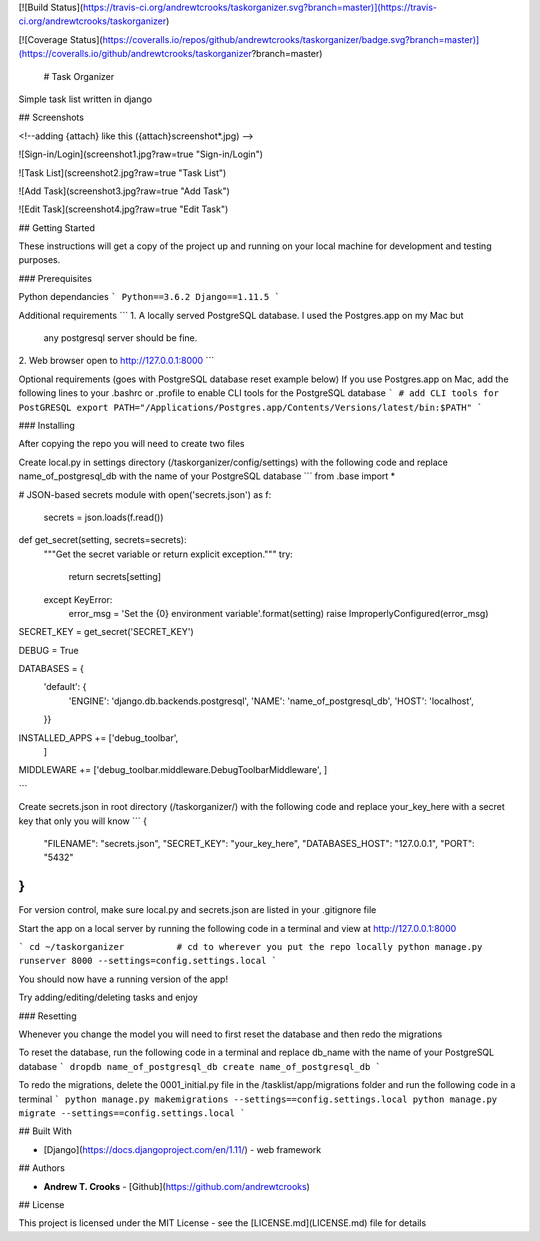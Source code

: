 [![Build Status](https://travis-ci.org/andrewtcrooks/taskorganizer.svg?branch=master)](https://travis-ci.org/andrewtcrooks/taskorganizer)

[![Coverage Status](https://coveralls.io/repos/github/andrewtcrooks/taskorganizer/badge.svg?branch=master)](https://coveralls.io/github/andrewtcrooks/taskorganizer?branch=master)


 # Task Organizer

Simple task list written in django


## Screenshots

<!--adding {attach} like this ({attach}screenshot*.jpg) -->


![Sign-in/Login](screenshot1.jpg?raw=true "Sign-in/Login")

![Task List](screenshot2.jpg?raw=true "Task List")

![Add Task](screenshot3.jpg?raw=true "Add Task")

![Edit Task](screenshot4.jpg?raw=true "Edit Task")


## Getting Started

These instructions will get a copy of the project up and running on your local machine for development and testing purposes.

### Prerequisites

Python dependancies
```
Python==3.6.2
Django==1.11.5
```




Additional requirements
```
1. A locally served PostgreSQL database. I used the Postgres.app on my Mac but 
   any postgresql server should be fine.

2. Web browser open to http://127.0.0.1:8000
```


Optional requirements (goes with PostgreSQL database reset example below)
If you use Postgres.app on Mac, add the following lines to your .bashrc or .profile to enable CLI tools for the PostgreSQL database
```
# add CLI tools for PostGRESQL
export PATH="/Applications/Postgres.app/Contents/Versions/latest/bin:$PATH"
```

### Installing

After copying the repo you will need to create two files

Create local.py in settings directory (/taskorganizer/config/settings) with the following code and replace name_of_postgresql_db with the name of your PostgreSQL database
```
from .base import *

# JSON-based secrets module
with open('secrets.json') as f:
    secrets = json.loads(f.read())


def get_secret(setting, secrets=secrets):
    """Get the secret variable or return explicit exception."""
    try:
        return secrets[setting]
    except KeyError:
        error_msg = 'Set the {0} environment variable'.format(setting)
        raise ImproperlyConfigured(error_msg)

SECRET_KEY = get_secret('SECRET_KEY')

DEBUG = True

DATABASES = {
    'default': {
        'ENGINE': 'django.db.backends.postgresql',
        'NAME': 'name_of_postgresql_db',
        'HOST': 'localhost',
    }}


INSTALLED_APPS += ['debug_toolbar',
                   ]

MIDDLEWARE += ['debug_toolbar.middleware.DebugToolbarMiddleware', ]

```

Create secrets.json in root directory (/taskorganizer/) with the following code and replace your_key_here with a secret key that only you will know
```
{
  "FILENAME": "secrets.json",
  "SECRET_KEY": "your_key_here",
  "DATABASES_HOST": "127.0.0.1",
  "PORT": "5432"
}
```

For version control, make sure local.py and secrets.json are listed in your .gitignore file

Start the app on a local server by running the following code in a terminal and view at http://127.0.0.1:8000

```
cd ~/taskorganizer          # cd to wherever you put the repo locally
python manage.py runserver 8000 --settings=config.settings.local
```

You should now have a running version of the app!

Try adding/editing/deleting tasks and enjoy


### Resetting

Whenever you change the model you will need to first reset the database and then redo the migrations

To reset the database, run the following code in a terminal and replace db_name with the name of your PostgreSQL database
```
dropdb name_of_postgresql_db
create name_of_postgresql_db
```

To redo the migrations, delete the 0001_initial.py file in the /tasklist/app/migrations folder and run the following code in a terminal
```
python manage.py makemigrations --settings==config.settings.local
python manage.py migrate --settings==config.settings.local
```


## Built With

* [Django](https://docs.djangoproject.com/en/1.11/) - web framework

## Authors

* **Andrew T. Crooks** - [Github](https://github.com/andrewtcrooks)

## License

This project is licensed under the MIT License - see the [LICENSE.md](LICENSE.md) file for details




